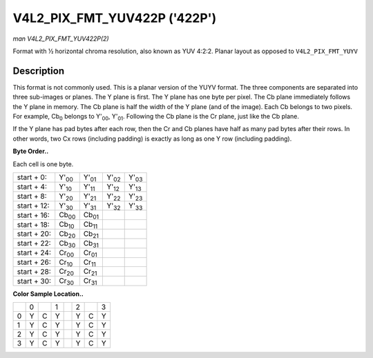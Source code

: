 
.. _V4L2-PIX-FMT-YUV422P:

=============================
V4L2_PIX_FMT_YUV422P ('422P')
=============================

*man V4L2_PIX_FMT_YUV422P(2)*

Format with ½ horizontal chroma resolution, also known as YUV 4:2:2. Planar layout as opposed to ``V4L2_PIX_FMT_YUYV``


Description
===========

This format is not commonly used. This is a planar version of the YUYV format. The three components are separated into three sub-images or planes. The Y plane is first. The Y plane
has one byte per pixel. The Cb plane immediately follows the Y plane in memory. The Cb plane is half the width of the Y plane (and of the image). Each Cb belongs to two pixels. For
example, Cb\ :sub:`0` belongs to Y'\ :sub:`00`, Y'\ :sub:`01`. Following the Cb plane is the Cr plane, just like the Cb plane.

If the Y plane has pad bytes after each row, then the Cr and Cb planes have half as many pad bytes after their rows. In other words, two Cx rows (including padding) is exactly as
long as one Y row (including padding).

**Byte Order..**

Each cell is one byte.



.. table::

    +--------------------------------------+--------------------------------------+--------------------------------------+--------------------------------------+--------------------------------------+
    | start + 0:                           | Y'\ :sub:`00`                        | Y'\ :sub:`01`                        | Y'\ :sub:`02`                        | Y'\ :sub:`03`                        |
    +--------------------------------------+--------------------------------------+--------------------------------------+--------------------------------------+--------------------------------------+
    | start + 4:                           | Y'\ :sub:`10`                        | Y'\ :sub:`11`                        | Y'\ :sub:`12`                        | Y'\ :sub:`13`                        |
    +--------------------------------------+--------------------------------------+--------------------------------------+--------------------------------------+--------------------------------------+
    | start + 8:                           | Y'\ :sub:`20`                        | Y'\ :sub:`21`                        | Y'\ :sub:`22`                        | Y'\ :sub:`23`                        |
    +--------------------------------------+--------------------------------------+--------------------------------------+--------------------------------------+--------------------------------------+
    | start + 12:                          | Y'\ :sub:`30`                        | Y'\ :sub:`31`                        | Y'\ :sub:`32`                        | Y'\ :sub:`33`                        |
    +--------------------------------------+--------------------------------------+--------------------------------------+--------------------------------------+--------------------------------------+
    | start + 16:                          | Cb\ :sub:`00`                        | Cb\ :sub:`01`                        |                                      |                                      |
    +--------------------------------------+--------------------------------------+--------------------------------------+--------------------------------------+--------------------------------------+
    | start + 18:                          | Cb\ :sub:`10`                        | Cb\ :sub:`11`                        |                                      |                                      |
    +--------------------------------------+--------------------------------------+--------------------------------------+--------------------------------------+--------------------------------------+
    | start + 20:                          | Cb\ :sub:`20`                        | Cb\ :sub:`21`                        |                                      |                                      |
    +--------------------------------------+--------------------------------------+--------------------------------------+--------------------------------------+--------------------------------------+
    | start + 22:                          | Cb\ :sub:`30`                        | Cb\ :sub:`31`                        |                                      |                                      |
    +--------------------------------------+--------------------------------------+--------------------------------------+--------------------------------------+--------------------------------------+
    | start + 24:                          | Cr\ :sub:`00`                        | Cr\ :sub:`01`                        |                                      |                                      |
    +--------------------------------------+--------------------------------------+--------------------------------------+--------------------------------------+--------------------------------------+
    | start + 26:                          | Cr\ :sub:`10`                        | Cr\ :sub:`11`                        |                                      |                                      |
    +--------------------------------------+--------------------------------------+--------------------------------------+--------------------------------------+--------------------------------------+
    | start + 28:                          | Cr\ :sub:`20`                        | Cr\ :sub:`21`                        |                                      |                                      |
    +--------------------------------------+--------------------------------------+--------------------------------------+--------------------------------------+--------------------------------------+
    | start + 30:                          | Cr\ :sub:`30`                        | Cr\ :sub:`31`                        |                                      |                                      |
    +--------------------------------------+--------------------------------------+--------------------------------------+--------------------------------------+--------------------------------------+


**Color Sample Location..**



.. table::

    +------------------------+------------------------+------------------------+------------------------+------------------------+------------------------+------------------------+------------------------+
    |                        | 0                      |                        | 1                      |                        | 2                      |                        | 3                      |
    +------------------------+------------------------+------------------------+------------------------+------------------------+------------------------+------------------------+------------------------+
    | 0                      | Y                      | C                      | Y                      |                        | Y                      | C                      | Y                      |
    +------------------------+------------------------+------------------------+------------------------+------------------------+------------------------+------------------------+------------------------+
    | 1                      | Y                      | C                      | Y                      |                        | Y                      | C                      | Y                      |
    +------------------------+------------------------+------------------------+------------------------+------------------------+------------------------+------------------------+------------------------+
    | 2                      | Y                      | C                      | Y                      |                        | Y                      | C                      | Y                      |
    +------------------------+------------------------+------------------------+------------------------+------------------------+------------------------+------------------------+------------------------+
    | 3                      | Y                      | C                      | Y                      |                        | Y                      | C                      | Y                      |
    +------------------------+------------------------+------------------------+------------------------+------------------------+------------------------+------------------------+------------------------+


